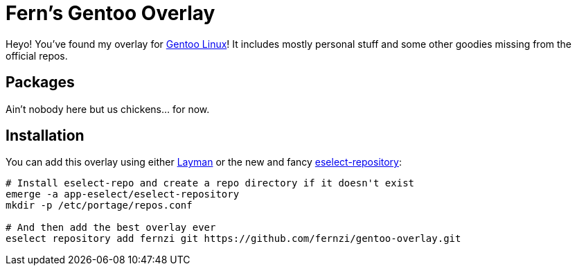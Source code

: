= Fern's Gentoo Overlay

// References
:gentoo: https://gentoo.org
:layman: https://wiki.gentoo.org/wiki/Layman
:eselect: https://wiki.gentoo.org/wiki/Eselect/Repository

Heyo! You've found my overlay for {gentoo}[Gentoo Linux]! It includes
mostly personal stuff and some other goodies missing from the official
repos.

== Packages

Ain't nobody here but us chickens… for now.

== Installation

You can add this overlay using either {layman}[Layman] or the new and
fancy {eselect}[eselect-repository]:

[source,sh]
----
# Install eselect-repo and create a repo directory if it doesn't exist
emerge -a app-eselect/eselect-repository
mkdir -p /etc/portage/repos.conf

# And then add the best overlay ever
eselect repository add fernzi git https://github.com/fernzi/gentoo-overlay.git
----
